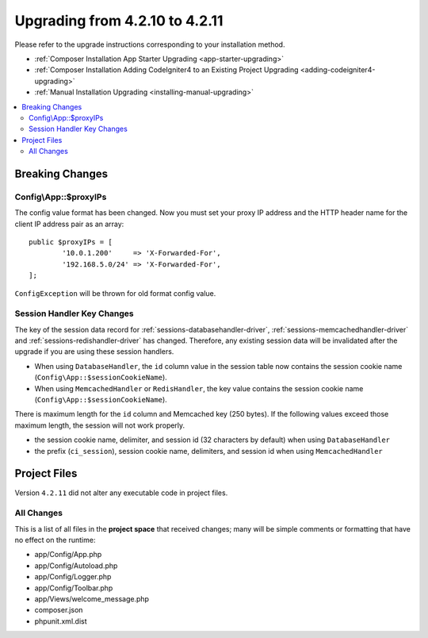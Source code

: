 ###############################
Upgrading from 4.2.10 to 4.2.11
###############################

Please refer to the upgrade instructions corresponding to your installation method.

- :ref:`Composer Installation App Starter Upgrading <app-starter-upgrading>`
- :ref:`Composer Installation Adding CodeIgniter4 to an Existing Project Upgrading <adding-codeigniter4-upgrading>`
- :ref:`Manual Installation Upgrading <installing-manual-upgrading>`

.. contents::
    :local:
    :depth: 2

Breaking Changes
****************

.. _upgrade-4211-proxyips:

Config\\App::$proxyIPs
======================

The config value format has been changed. Now you must set your proxy IP address and the HTTP header name for the client IP address pair as an array::

    public $proxyIPs = [
            '10.0.1.200'     => 'X-Forwarded-For',
            '192.168.5.0/24' => 'X-Forwarded-For',
    ];

``ConfigException`` will be thrown for old format config value.

.. _upgrade-4211-session-key:

Session Handler Key Changes
===========================

The key of the session data record for :ref:`sessions-databasehandler-driver`,
:ref:`sessions-memcachedhandler-driver` and :ref:`sessions-redishandler-driver`
has changed. Therefore, any existing session data will be invalidated after
the upgrade if you are using these session handlers.

- When using ``DatabaseHandler``, the ``id`` column value in the session table
  now contains the session cookie name (``Config\App::$sessionCookieName``).
- When using ``MemcachedHandler`` or ``RedisHandler``, the key value contains
  the session cookie name (``Config\App::$sessionCookieName``).

There is maximum length for the ``id`` column and Memcached key (250 bytes).
If the following values exceed those maximum length, the session will not work properly.

- the session cookie name, delimiter, and session id (32 characters by default)
  when using ``DatabaseHandler``
- the prefix (``ci_session``), session cookie name, delimiters, and session id
  when using  ``MemcachedHandler``

Project Files
*************

Version ``4.2.11`` did not alter any executable code in project files.

All Changes
===========

This is a list of all files in the **project space** that received changes;
many will be simple comments or formatting that have no effect on the runtime:

* app/Config/App.php
* app/Config/Autoload.php
* app/Config/Logger.php
* app/Config/Toolbar.php
* app/Views/welcome_message.php
* composer.json
* phpunit.xml.dist
